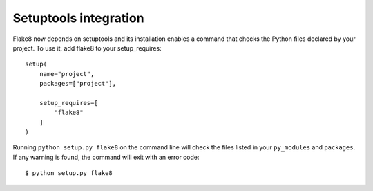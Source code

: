 Setuptools integration
======================

Flake8 now depends on setuptools and its installation enables a command    
that checks the Python files declared by your project.  To use it, add   
flake8 to your setup_requires::

    setup(
        name="project",
        packages=["project"],

        setup_requires=[
            "flake8"
        ]
    )

Running ``python setup.py flake8`` on the command line will check the
files listed in your ``py_modules`` and ``packages``.  If any warning
is found, the command will exit with an error code::

    $ python setup.py flake8
